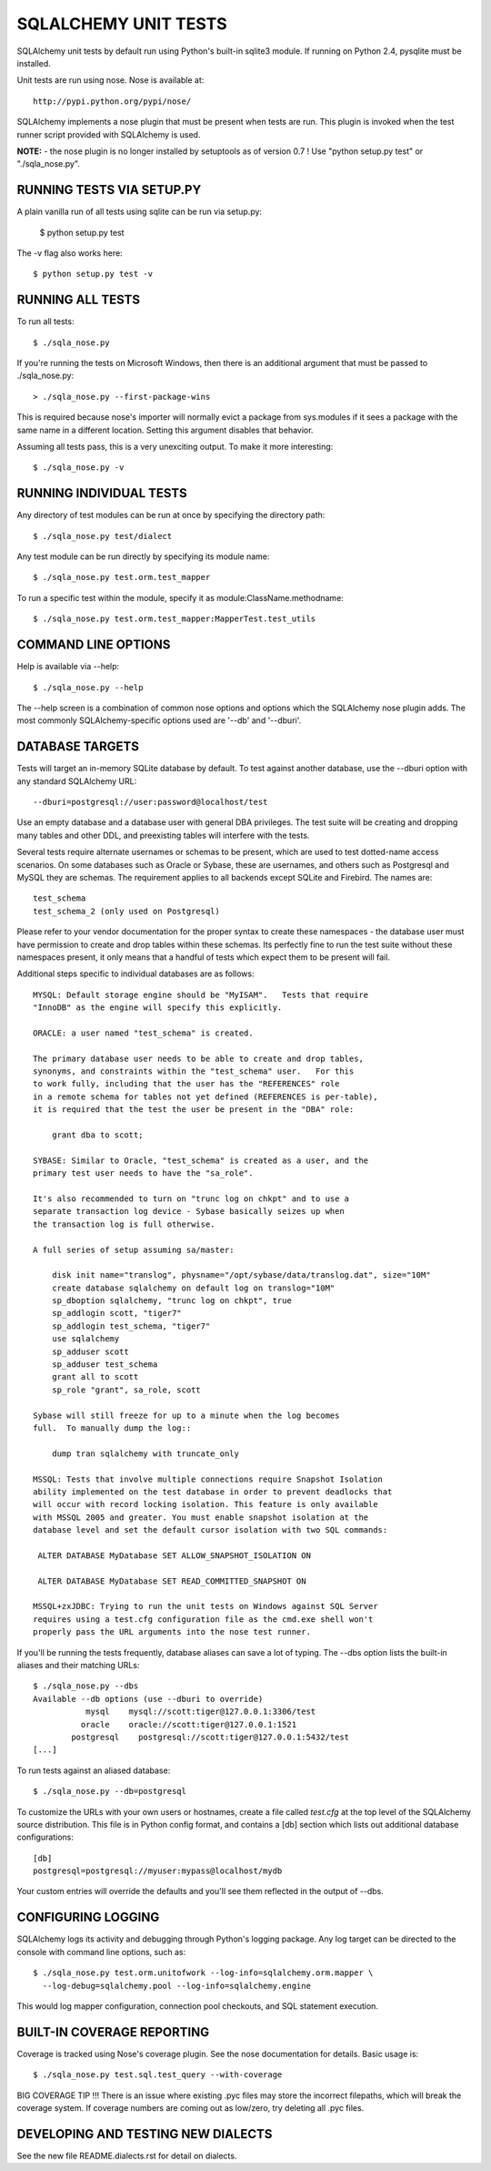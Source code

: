 =====================
SQLALCHEMY UNIT TESTS
=====================

SQLAlchemy unit tests by default run using Python's built-in sqlite3
module.  If running on Python 2.4, pysqlite must be installed.

Unit tests are run using nose.  Nose is available at::

    http://pypi.python.org/pypi/nose/

SQLAlchemy implements a nose plugin that must be present when tests are run.
This plugin is invoked when the test runner script provided with
SQLAlchemy is used.

**NOTE:** - the nose plugin is no longer installed by setuptools as of
version 0.7 !  Use "python setup.py test" or "./sqla_nose.py".

RUNNING TESTS VIA SETUP.PY
--------------------------
A plain vanilla run of all tests using sqlite can be run via setup.py:

    $ python setup.py test

The -v flag also works here::

    $ python setup.py test -v

RUNNING ALL TESTS
------------------
To run all tests::

    $ ./sqla_nose.py

If you're running the tests on Microsoft Windows, then there is an additional
argument that must be passed to ./sqla_nose.py::

    > ./sqla_nose.py --first-package-wins

This is required because nose's importer will normally evict a package from
sys.modules if it sees a package with the same name in a different location.
Setting this argument disables that behavior.

Assuming all tests pass, this is a very unexciting output.  To make it more
interesting::

    $ ./sqla_nose.py -v

RUNNING INDIVIDUAL TESTS
-------------------------
Any directory of test modules can be run at once by specifying the directory
path::

    $ ./sqla_nose.py test/dialect

Any test module can be run directly by specifying its module name::

    $ ./sqla_nose.py test.orm.test_mapper

To run a specific test within the module, specify it as module:ClassName.methodname::

    $ ./sqla_nose.py test.orm.test_mapper:MapperTest.test_utils


COMMAND LINE OPTIONS
--------------------
Help is available via --help::

    $ ./sqla_nose.py --help

The --help screen is a combination of common nose options and options which
the SQLAlchemy nose plugin adds.  The most commonly SQLAlchemy-specific
options used are '--db' and '--dburi'.


DATABASE TARGETS
----------------

Tests will target an in-memory SQLite database by default.  To test against
another database, use the --dburi option with any standard SQLAlchemy URL::

    --dburi=postgresql://user:password@localhost/test

Use an empty database and a database user with general DBA privileges.
The test suite will be creating and dropping many tables and other DDL, and
preexisting tables will interfere with the tests.

Several tests require alternate usernames or schemas to be present, which
are used to test dotted-name access scenarios.  On some databases such
as Oracle or Sybase, these are usernames, and others such as Postgresql
and MySQL they are schemas.   The requirement applies to all backends
except SQLite and Firebird.  The names are::

    test_schema
    test_schema_2 (only used on Postgresql)

Please refer to your vendor documentation for the proper syntax to create
these namespaces - the database user must have permission to create and drop
tables within these schemas.  Its perfectly fine to run the test suite
without these namespaces present, it only means that a handful of tests which
expect them to be present will fail.

Additional steps specific to individual databases are as follows::

    MYSQL: Default storage engine should be "MyISAM".   Tests that require
    "InnoDB" as the engine will specify this explicitly.

    ORACLE: a user named "test_schema" is created.

    The primary database user needs to be able to create and drop tables,
    synonyms, and constraints within the "test_schema" user.   For this
    to work fully, including that the user has the "REFERENCES" role
    in a remote schema for tables not yet defined (REFERENCES is per-table),
    it is required that the test the user be present in the "DBA" role:

        grant dba to scott;

    SYBASE: Similar to Oracle, "test_schema" is created as a user, and the
    primary test user needs to have the "sa_role".

    It's also recommended to turn on "trunc log on chkpt" and to use a
    separate transaction log device - Sybase basically seizes up when
    the transaction log is full otherwise.

    A full series of setup assuming sa/master:

        disk init name="translog", physname="/opt/sybase/data/translog.dat", size="10M"
        create database sqlalchemy on default log on translog="10M"
        sp_dboption sqlalchemy, "trunc log on chkpt", true
        sp_addlogin scott, "tiger7"
        sp_addlogin test_schema, "tiger7"
        use sqlalchemy
        sp_adduser scott
        sp_adduser test_schema
        grant all to scott
        sp_role "grant", sa_role, scott

    Sybase will still freeze for up to a minute when the log becomes
    full.  To manually dump the log::

        dump tran sqlalchemy with truncate_only

    MSSQL: Tests that involve multiple connections require Snapshot Isolation
    ability implemented on the test database in order to prevent deadlocks that
    will occur with record locking isolation. This feature is only available
    with MSSQL 2005 and greater. You must enable snapshot isolation at the
    database level and set the default cursor isolation with two SQL commands:

     ALTER DATABASE MyDatabase SET ALLOW_SNAPSHOT_ISOLATION ON

     ALTER DATABASE MyDatabase SET READ_COMMITTED_SNAPSHOT ON

    MSSQL+zxJDBC: Trying to run the unit tests on Windows against SQL Server
    requires using a test.cfg configuration file as the cmd.exe shell won't
    properly pass the URL arguments into the nose test runner.

If you'll be running the tests frequently, database aliases can save a lot of
typing.  The --dbs option lists the built-in aliases and their matching URLs::

    $ ./sqla_nose.py --dbs
    Available --db options (use --dburi to override)
               mysql    mysql://scott:tiger@127.0.0.1:3306/test
              oracle    oracle://scott:tiger@127.0.0.1:1521
            postgresql    postgresql://scott:tiger@127.0.0.1:5432/test
    [...]

To run tests against an aliased database::

    $ ./sqla_nose.py --db=postgresql

To customize the URLs with your own users or hostnames, create a file
called `test.cfg` at the top level of the SQLAlchemy source distribution.
This file is in Python config format, and contains a [db] section which
lists out additional database configurations::

    [db]
    postgresql=postgresql://myuser:mypass@localhost/mydb

Your custom entries will override the defaults and you'll see them reflected
in the output of --dbs.

CONFIGURING LOGGING
-------------------
SQLAlchemy logs its activity and debugging through Python's logging package.
Any log target can be directed to the console with command line options, such
as::

    $ ./sqla_nose.py test.orm.unitofwork --log-info=sqlalchemy.orm.mapper \
      --log-debug=sqlalchemy.pool --log-info=sqlalchemy.engine

This would log mapper configuration, connection pool checkouts, and SQL
statement execution.


BUILT-IN COVERAGE REPORTING
------------------------------
Coverage is tracked using Nose's coverage plugin.   See the nose
documentation for details.  Basic usage is::

    $ ./sqla_nose.py test.sql.test_query --with-coverage

BIG COVERAGE TIP !!!  There is an issue where existing .pyc files may
store the incorrect filepaths, which will break the coverage system.  If
coverage numbers are coming out as low/zero, try deleting all .pyc files.

DEVELOPING AND TESTING NEW DIALECTS
-----------------------------------

See the new file README.dialects.rst for detail on dialects.

